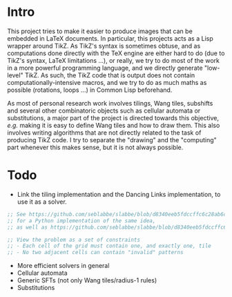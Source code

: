 * Intro

This project tries to make it easier to produce images that can be embedded in LaTeX documents. In particular, this projects acts as a Lisp wrapper around TikZ.
As TikZ's syntax is sometimes obtuse, and as computations done directly with the TeX engine are either hard to do (due to TikZ's syntax, LaTeX limitations ...), or really, we try to do most of the work in a more powerful programming language, and we directly generate "low-level" TikZ. As such, the TikZ code that is output does not contain computationally-intensive macros, and we try to do as much maths as possible (rotations, loops ...) in Common Lisp beforehand.

As most of personal research work involves tilings, Wang tiles, subshifts and several other combinatoric objects such as cellular automata or substitutions, a major part of the project is directed towards this objective, /e.g./ making it is easy to define Wang tiles and how to draw them. This also involves writing algorithms that are not directly related to the task of producing TikZ code. I try to separate the "drawing" and the "computing" part whenever this makes sense, but it is not always possible.

* Todo
- Link the tiling implementation and the Dancing Links implementation, to use it as a solver.
#+begin_src lisp
;; See https://github.com/seblabbe/slabbe/blob/d8340eeb5fdccffc6c28ab6c3b0e6d68177bb676/slabbe/wang_tiles.py#L2902
;; for a Python implementation of the same idea,
;; as well as https://github.com/seblabbe/slabbe/blob/d8340eeb5fdccffc6c28ab6c3b0e6d68177bb676/slabbe/wang_tiles.py#L2679

;; View the problem as a set of constraints
;; - Each cell of the grid must contain one, and exactly one, tile
;; - No two adjacent cells can contain "invalid" patterns
#+end_src

- More efficient solvers in general
- Cellular automata
- Generic SFTs (not only Wang tiles/radius-1 rules)
- Substitutions
